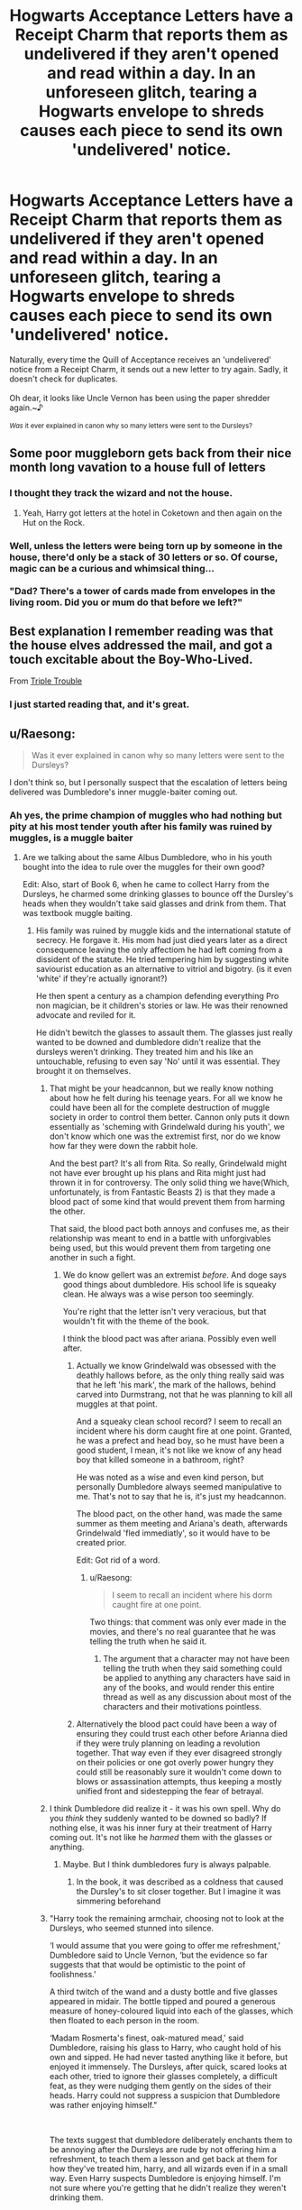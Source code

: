 #+TITLE: Hogwarts Acceptance Letters have a Receipt Charm that reports them as undelivered if they aren't opened and read within a day. In an unforeseen glitch, tearing a Hogwarts envelope to shreds causes each piece to send its own 'undelivered' notice.

* Hogwarts Acceptance Letters have a Receipt Charm that reports them as undelivered if they aren't opened and read within a day. In an unforeseen glitch, tearing a Hogwarts envelope to shreds causes each piece to send its own 'undelivered' notice.
:PROPERTIES:
:Author: Avaday_Daydream
:Score: 469
:DateUnix: 1614482418.0
:DateShort: 2021-Feb-28
:FlairText: Prompt
:END:
Naturally, every time the Quill of Acceptance receives an 'undelivered' notice from a Receipt Charm, it sends out a new letter to try again. Sadly, it doesn't check for duplicates.\\
 \\
Oh dear, it looks like Uncle Vernon has been using the paper shredder again.~♪\\
 \\
^{/Was/ it ever explained in canon why so many letters were sent to the Dursleys?}


** Some poor muggleborn gets back from their nice month long vavation to a house full of letters
:PROPERTIES:
:Author: BootyBooty6
:Score: 137
:DateUnix: 1614490090.0
:DateShort: 2021-Feb-28
:END:

*** I thought they track the wizard and not the house.
:PROPERTIES:
:Author: ladyaribeth19
:Score: 87
:DateUnix: 1614494941.0
:DateShort: 2021-Feb-28
:END:

**** Yeah, Harry got letters at the hotel in Coketown and then again on the Hut on the Rock.
:PROPERTIES:
:Author: CryptidGrimnoir
:Score: 41
:DateUnix: 1614515171.0
:DateShort: 2021-Feb-28
:END:


*** Well, unless the letters were being torn up by someone in the house, there'd only be a stack of 30 letters or so. Of course, magic can be a curious and whimsical thing...\\
 \\
"Dad? There's a tower of cards made from envelopes in the living room. Did you or mum do that before we left?"
:PROPERTIES:
:Author: Avaday_Daydream
:Score: 36
:DateUnix: 1614509809.0
:DateShort: 2021-Feb-28
:END:


** Best explanation I remember reading was that the house elves addressed the mail, and got a touch excitable about the Boy-Who-Lived.

From [[https://archiveofourown.org/works/12983913/chapters/29683959][Triple Trouble]]
:PROPERTIES:
:Author: Shadowclonier
:Score: 55
:DateUnix: 1614494511.0
:DateShort: 2021-Feb-28
:END:

*** I just started reading that, and it's great.
:PROPERTIES:
:Author: Devil_May_Kare
:Score: 2
:DateUnix: 1614570812.0
:DateShort: 2021-Mar-01
:END:


** u/Raesong:
#+begin_quote
  Was it ever explained in canon why so many letters were sent to the Dursleys?
#+end_quote

I don't think so, but I personally suspect that the escalation of letters being delivered was Dumbledore's inner muggle-baiter coming out.
:PROPERTIES:
:Author: Raesong
:Score: 161
:DateUnix: 1614485167.0
:DateShort: 2021-Feb-28
:END:

*** Ah yes, the prime champion of muggles who had nothing but pity at his most tender youth after his family was ruined by muggles, is a muggle baiter
:PROPERTIES:
:Author: selwyntarth
:Score: 41
:DateUnix: 1614494168.0
:DateShort: 2021-Feb-28
:END:

**** Are we talking about the same Albus Dumbledore, who in his youth bought into the idea to rule over the muggles for their own good?

Edit: Also, start of Book 6, when he came to collect Harry from the Dursleys, he charmed some drinking glasses to bounce off the Dursley's heads when they wouldn't take said glasses and drink from them. That was textbook muggle baiting.
:PROPERTIES:
:Author: Raesong
:Score: 101
:DateUnix: 1614496233.0
:DateShort: 2021-Feb-28
:END:

***** His family was ruined by muggle kids and the international statute of secrecy. He forgave it. His mom had just died years later as a direct consequence leaving the only affectiom he had left coming from a dissident of the statute. He tried tempering him by suggesting white saviourist education as an alternative to vitriol and bigotry. (is it even 'white' if they're actually ignorant?)

He then spent a century as a champion defending everything Pro non magician, be it children's stories or law. He was their renowned advocate and reviled for it.

He didn't bewitch the glasses to assault them. The glasses just really wanted to be downed and dumbledore didn't realize that the dursleys weren't drinking. They treated him and his like an untouchable, refusing to even say 'No' until it was essential. They brought it on themselves.
:PROPERTIES:
:Author: selwyntarth
:Score: 11
:DateUnix: 1614498923.0
:DateShort: 2021-Feb-28
:END:

****** That might be your headcannon, but we really know nothing about how he felt during his teenage years. For all we know he could have been all for the complete destruction of muggle society in order to control them better. Cannon only puts it down essentially as 'scheming with Grindelwald during his youth', we don't know which one was the extremist first, nor do we know how far they were down the rabbit hole.

And the best part? It's all from Rita. So really, Grindelwald might not have ever brought up his plans and Rita might just had thrown it in for controversy. The only solid thing we have(Which, unfortunately, is from Fantastic Beasts 2) is that they made a blood pact of some kind that would prevent them from harming the other.

That said, the blood pact both annoys and confuses me, as their relationship was meant to end in a battle with unforgivables being used, but this would prevent them from targeting one another in such a fight.
:PROPERTIES:
:Author: Blaze_Vortex
:Score: 20
:DateUnix: 1614511550.0
:DateShort: 2021-Feb-28
:END:

******* We do know gellert was an extremist /before/. And doge says good things about dumbledore. His school life is squeaky clean. He always was a wise person too seemingly.

You're right that the letter isn't very veracious, but that wouldn't fit with the theme of the book.

I think the blood pact was after ariana. Possibly even well after.
:PROPERTIES:
:Author: selwyntarth
:Score: 2
:DateUnix: 1614514289.0
:DateShort: 2021-Feb-28
:END:

******** Actually we know Grindelwald was obsessed with the deathly hallows before, as the only thing really said was that he left 'his mark', the mark of the hallows, behind carved into Durmstrang, not that he was planning to kill all muggles at that point.

And a squeaky clean school record? I seem to recall an incident where his dorm caught fire at one point. Granted, he was a prefect and head boy, so he must have been a good student, I mean, it's not like we know of any head boy that killed someone in a bathroom, right?

He was noted as a wise and even kind person, but personally Dumbledore always seemed manipulative to me. That's not to say that he is, it's just my headcannon.

The blood pact, on the other hand, was made the same summer as them meeting and Ariana's death, afterwards Grindelwald 'fled immediatly', so it would have to be created prior.

Edit: Got rid of a word.
:PROPERTIES:
:Author: Blaze_Vortex
:Score: 11
:DateUnix: 1614515881.0
:DateShort: 2021-Feb-28
:END:

********* u/Raesong:
#+begin_quote
  I seem to recall an incident where his dorm caught fire at one point.
#+end_quote

Two things: that comment was only ever made in the movies, and there's no real guarantee that he was telling the truth when he said it.
:PROPERTIES:
:Author: Raesong
:Score: 6
:DateUnix: 1614516531.0
:DateShort: 2021-Feb-28
:END:

********** The argument that a character may not have been telling the truth when they said something could be applied to anything any characters have said in any of the books, and would render this entire thread as well as any discussion about most of the characters and their motivations pointless.
:PROPERTIES:
:Author: Ulyces
:Score: 5
:DateUnix: 1614535758.0
:DateShort: 2021-Feb-28
:END:


******** Alternatively the blood pact could have been a way of ensuring they could trust each other before Arianna died if they were truly planning on leading a revolution together. That way even if they ever disagreed strongly on their policies or one got overly power hungry they could still be reasonably sure it wouldn't come down to blows or assassination attempts, thus keeping a mostly unified front and sidestepping the fear of betrayal.
:PROPERTIES:
:Author: JOKERRule
:Score: 1
:DateUnix: 1614548472.0
:DateShort: 2021-Mar-01
:END:


****** I think Dumbledore did realize it - it was his own spell. Why do you /think/ they suddenly wanted to be downed so badly? If nothing else, it was his inner fury at their treatment of Harry coming out. It's not like he /harmed/ them with the glasses or anything.
:PROPERTIES:
:Author: Just_a_Lurker2
:Score: 24
:DateUnix: 1614509314.0
:DateShort: 2021-Feb-28
:END:

******* Maybe. But I think dumbledores fury is always palpable.
:PROPERTIES:
:Author: selwyntarth
:Score: 1
:DateUnix: 1614514346.0
:DateShort: 2021-Feb-28
:END:

******** In the book, it was described as a coldness that caused the Dursley's to sit closer together. But I imagine it was simmering beforehand
:PROPERTIES:
:Author: Just_a_Lurker2
:Score: 7
:DateUnix: 1614530928.0
:DateShort: 2021-Feb-28
:END:


****** "Harry took the remaining armchair, choosing not to look at the Dursleys, who seemed stunned into silence.

‘I would assume that you were going to offer me refreshment,' Dumbledore said to Uncle Vernon, ‘but the evidence so far suggests that that would be optimistic to the point of foolishness.'

A third twitch of the wand and a dusty bottle and five glasses appeared in midair. The bottle tipped and poured a generous measure of honey-coloured liquid into each of the glasses, which then floated to each person in the room.

‘Madam Rosmerta's finest, oak-matured mead,' said Dumbledore, raising his glass to Harry, who caught hold of his own and sipped. He had never tasted anything like it before, but enjoyed it immensely. The Dursleys, after quick, scared looks at each other, tried to ignore their glasses completely, a difficult feat, as they were nudging them gently on the sides of their heads. Harry could not suppress a suspicion that Dumbledore was rather enjoying himself."

​

The texts suggest that dumbledore deliberately enchants them to be annoying after the Dursleys are rude by not offering him a refreshment, to teach them a lesson and get back at them for how they've treated him, harry, and all wizards even if in a small way. Even Harry suspects Dumbledore is enjoying himself. I'm not sure where you're getting that he didn't realize they weren't drinking them.
:PROPERTIES:
:Author: Ulyces
:Score: 7
:DateUnix: 1614536134.0
:DateShort: 2021-Feb-28
:END:


****** [deleted]
:PROPERTIES:
:Score: -2
:DateUnix: 1614520927.0
:DateShort: 2021-Feb-28
:END:

******* One thing: this implies that all of these laws, or at least the bulk of them, came into being during Dumbledore's tenure as Chief Warlock. For all we know these laws could've been around since before he was born.
:PROPERTIES:
:Author: Raesong
:Score: 8
:DateUnix: 1614521251.0
:DateShort: 2021-Feb-28
:END:

******** But if they came around before he was born, why didn't he change it? He's been around at least like... 150 years, that's enough time to change it.
:PROPERTIES:
:Score: -1
:DateUnix: 1614522530.0
:DateShort: 2021-Feb-28
:END:

********* Maybe he doesn't have quite as much political power as people think he does, either personally or among those alligned with him/owing him favours. Maybe the way the Wizengamot operates makes repealing, or even just changing existing laws harder than swimming in tar. Or maybe Albus Dumbledore isn't as pure hearted as he makes himself appear to be.
:PROPERTIES:
:Author: Raesong
:Score: 5
:DateUnix: 1614523240.0
:DateShort: 2021-Feb-28
:END:

********** Yeah, but come on, man had 100 years.

​

#+begin_quote
  Maybe he doesn't have quite as much political power as people think he does
#+end_quote

Yeah, true, but even if he doesn't have that much political power, as long as some part of the law he proposes appeals to a certain amount of people, then it should be able to pass. Like say a law to harm death eaters when fighting them. the light and gray faction would likely agree, and that'd be majority, since fanon has seats hold different amount of votes.

#+begin_quote
  Maybe the way the Wizengamot operates makes repealing, or even just changing existing laws harder than swimming in tar.
#+end_quote

Probably not, with Malfoy gold lining Fudge's pocket, he'd probably jump off a cliff by a question. I assume that there's something similar to wartime emergency power, Fudge could probably override anything for money.
:PROPERTIES:
:Score: 2
:DateUnix: 1614523721.0
:DateShort: 2021-Feb-28
:END:

*********** u/Raesong:
#+begin_quote
  the light and gray faction
#+end_quote

The what factions? I highly doubt that the Wizengamot would split itself along such frankly childish lines. If anything I could see a socially conservative faction making up the bulk of the Wizengamot, mostly because they see no reason for change in the first place, but it's more out of complacency and societal inertia than any real desire to keep muggleborns down. Opposing them I imagine would be a loose alliance of socially liberal factions, each pushing for better treatment of their chosen minority group, likely with the pro-muggleborn one holding the biggest sway among their coalition, mostly due to muggleborns being the largest minority group.

On the fringes I suspect would be the political extremists, for example maybe a reactionary group who's political beliefs most closely align with those of the Death Eaters, though they might phrase their beliefs in a more socially acceptable way. Finally, I could see one or a number of groups of radicals seeking to overturn the Statute of Secrecy, possibly for the same or similar reasons as those of Grindlewald.
:PROPERTIES:
:Author: Raesong
:Score: 7
:DateUnix: 1614524779.0
:DateShort: 2021-Feb-28
:END:

************ I know, that is childish, I just decided to put it in a term that I saw in fanfics.

Light faction: Most people that are 100% behind Dumbledore and his ideals.

Dark faction: Death eaters and the sort

Gray faction: People who are not behind either.
:PROPERTIES:
:Score: 2
:DateUnix: 1614534857.0
:DateShort: 2021-Feb-28
:END:


********* Or it could be like the POTUS or the Prime Minister. Yes, they're the leader, and the figurehead, but if the legislators don't want a law passed, it's not going to happen.

This could be through obstruction like not bringing the law to a vote, bribing Wizengamot members to vote the way you want, or just an upperclass that doesn't care about the immigrants in their country.

Yeah, Narcissa Malfoy will pay that mudblood sickles to magically shine her shoe collection, but to consider her an equal? Hardly. Look at racial, gender, and orientation equality, and look how far (and how little) we've come in fifty years. Now, add in the fact that the British magical society seems permanently stuck in a pseudo-Victorian aristocracy where the ones at the top stay wealthy while the immigrants (Hermione) are treated poorly.

As proven multiple times in the series, this bigotry and corruption is widespread throughout all levels of society and government, and Albus is facing an uphill battle from the word go.

Then think about the world events that happened between World War II and '97.

There were Multiple wars, at least one global health crisis (AIDs/HIV), and then you add in the fact that he's responsible for Britain's education and national government, and that he's, I'm assuming, the Secretary-General equivalent to the magical United Nations, and you have one man doing the job of three for almost fifty years. In the time he held all three of those offices, there were several different "muggles" holding the post of Secretary General of the UN.

Personally, I believe that he set out to change the world, but found himself bound with bureaucratic red tape.
:PROPERTIES:
:Author: jldew
:Score: 2
:DateUnix: 1614541491.0
:DateShort: 2021-Feb-28
:END:

********** You've made a lot of good points, and I honestly just never thought of those before.
:PROPERTIES:
:Score: 2
:DateUnix: 1614546716.0
:DateShort: 2021-Mar-01
:END:


******* The bigotry is inspite of him, not because of. Remus had an education and job only because of dumbledore. It's his funeral that was venerated by centaurs and merpeople. He offered to pay house elves, not anyone else. He fought for the tales of beedle.

Dumbledore isn't the end all be all of magical UK! He doesn't control their laws! Why are you obsessed with hating dumbledore? The books dont even imply he hated muggles or discriminated. What would be the thematic point of that?

The trace is a huge plot hole is all.

You don't know the first thing about what he lobbied for. Not the first thing. Your first presumption can't be that he didn't care.

And he wasn't 150. He was 110 and had a shit ton of hats to wear. Researching Voldemort was his first priority. Administrating hogwarts and advicing fudge on weekly bases are all full time jobs by themselves. The story has a discriminatory trace system and such, to SHOWCASE privilege! It isn't supposed to be a utopia. That doesn't mean the revolutionary is a bigot simply for not having succeeded. Dumbledore had to cave to the blackmailed governors and leave hogwarts when it was important that he be there. He is so venerated precisely for his humility and respect. If he shoved his way past doors he just looses his credibility.
:PROPERTIES:
:Author: selwyntarth
:Score: 5
:DateUnix: 1614529954.0
:DateShort: 2021-Feb-28
:END:

******** Whatever, I'm not arguing with you over this shit, I hate Dumbledore, and clearly you don't. it'd be a waste of time for me to get in a shouting match with you because of different opinions. 🙄

Also, search it up. Rowling said that he was 150 when he died, then said in Pottermore that he was 115 when the Killing Curse was fired, so no, I'm technically correct.
:PROPERTIES:
:Score: -4
:DateUnix: 1614531009.0
:DateShort: 2021-Feb-28
:END:


******* We are not actually told that Dumbledore has all that influence to begin with. For all the talk about him being the chief warlock we are never explicitly told what powers and responsibilities come with it, our only indication is that Fudge didn't seem to have much problem in kicking him out of his positions back in OotP which doesn't really inspires confidence. My guess is that the position is more administrative and ceremonial in nature, with his only actual difference offered from the other members being that he would be the responsible for keeping the order each session. Plus we don't know to what extent he was actually involved in politics, no matter how many offices someone holds if they are focusing on something else, like running a school, running the order, their own academic research, having a semblance of a social life, caring for keeping their own health in top form and practicing on fighting to keep a dark lord in check... or maybe he just plainly didn't really feel like it, for all we know that is the society he grew up on and he doesn't really seem to have ever had any problem with those particular laws, if it makes sense than chances are that he wouldn't even think to question it (the most overt forms of discrimination like muggle-baiting or hunting are said to have been already made illegal and we are never actually shown the state of economy or the workforce's in cannon to be sure there actually /are/ differences in treatment or wage based on blood-status in first place, the very fact that Umbridge was prosecuting against muggleborns working on the ministry at the very least show that they /did/ find jobs there, and with cleaning spells available and house-elves there is really not much of a use in having anyone hired to perform cleaning duty), specially if he had no particular interest on politics or was weary of holding too much power after the whole Grindewald thing. And being famous or a renowned academic/warrior rarely translates in actual political power in the modern age (yes, unless there are people holding vast parts of the country, making their own rules and holding personal armies to fight among themselves with a religious institution profiting on the background at the same rate they indoctrinate the population then the wizarding world is not part of the Middle-Ages, if nothing else the very existence of a bureaucratic government is indicative of a modern government, and the lack of a standing national army semi-autonomous under the rule of generals fighting among themselves for political power also rules out most classic western forms of governments), the most involvement famous people are generally afforded in such societies is the one related to marketing in the sense that their endorsement of certain political figures or leanings have some pull among the masses, F ex.: Fudge being able to truthfully say that this or that move was approved by Dumbledore himself.

Plus, we are assuming that the reasonable restriction on underage sorcery is a British law, it could potentially be part of the Statute of Secrecy and Britain has to obey it unless they are willing to suffer reprisals from the rest of the ICW (and no, even in the unlikely case that being chief warlock grants him special powers over the laws and politics on Britain no country would ever allow a chairman from any international institution to unilaterally dictate their internal politics, that would be essentially forfeiting their sovereignty, international politics work when enough countries agree on something that the economic/political/social pressure they can collectively exercise on the ones not onboard is bigger than any reticence or protests those unwilling are capable of offering on the issue at a given moment) chances are that in this case the ministry would only follow the international guidelines on the decree with the only adjustments being to fit it with the particulars of their own society.
:PROPERTIES:
:Author: JOKERRule
:Score: 1
:DateUnix: 1614547971.0
:DateShort: 2021-Mar-01
:END:


** I was just thinking yesterday, "Who is sending 1000s of letter to Harry, and completely ignoring the fact that they are just getting all torn up." After discarding Prankster Dumbledore as bashing and deciding McGonagall is not incompetent I settled on magic gone wry. I love your take on it and it was creepy to see this pop up on my front page.
:PROPERTIES:
:Author: Nursing_guy
:Score: 13
:DateUnix: 1614508851.0
:DateShort: 2021-Feb-28
:END:


** i thought this was for fanfics not headcannons lol
:PROPERTIES:
:Author: Nalpona_Freesun
:Score: 12
:DateUnix: 1614487617.0
:DateShort: 2021-Feb-28
:END:

*** It's not just headcanon; it's headcanon with the potential to multiply the number of Hogwarts letters sent to the Dursleys by a couple of orders of magnitude.
:PROPERTIES:
:Author: Avaday_Daydream
:Score: 22
:DateUnix: 1614490395.0
:DateShort: 2021-Feb-28
:END:

**** also a way to explain a sudden parchment shortage if it happens at other muggle households come to think
:PROPERTIES:
:Author: Nalpona_Freesun
:Score: 7
:DateUnix: 1614492314.0
:DateShort: 2021-Feb-28
:END:


** What about the first year Muggleborns who got sent to Azkaban in 1997 because of Voldy and Umbridge? Were the Dementors buried under letters until they let the Muggleborn kids go?
:PROPERTIES:
:Author: Sarifel
:Score: 3
:DateUnix: 1614556850.0
:DateShort: 2021-Mar-01
:END:

*** Get the guards to secretly sneak hot chocolate to the kids and try to keep the dementors away from them and this could be a fun crack fic.
:PROPERTIES:
:Author: JOKERRule
:Score: 1
:DateUnix: 1614566088.0
:DateShort: 2021-Mar-01
:END:

**** I am writing a fic about one of those kids after they get liberated. A sympathetic guard distributing chocolate sounds like a great idea!
:PROPERTIES:
:Author: Sarifel
:Score: 2
:DateUnix: 1614566361.0
:DateShort: 2021-Mar-01
:END:


** IIRC in canon it was Hagrid who helped things along. At least that was the very short explanation that was given.
:PROPERTIES:
:Author: maryfamilyresearch
:Score: 4
:DateUnix: 1614517854.0
:DateShort: 2021-Feb-28
:END:

*** I thought Hagrid only got involved to deliver the letter in person.
:PROPERTIES:
:Author: Raesong
:Score: 8
:DateUnix: 1614518587.0
:DateShort: 2021-Feb-28
:END:
